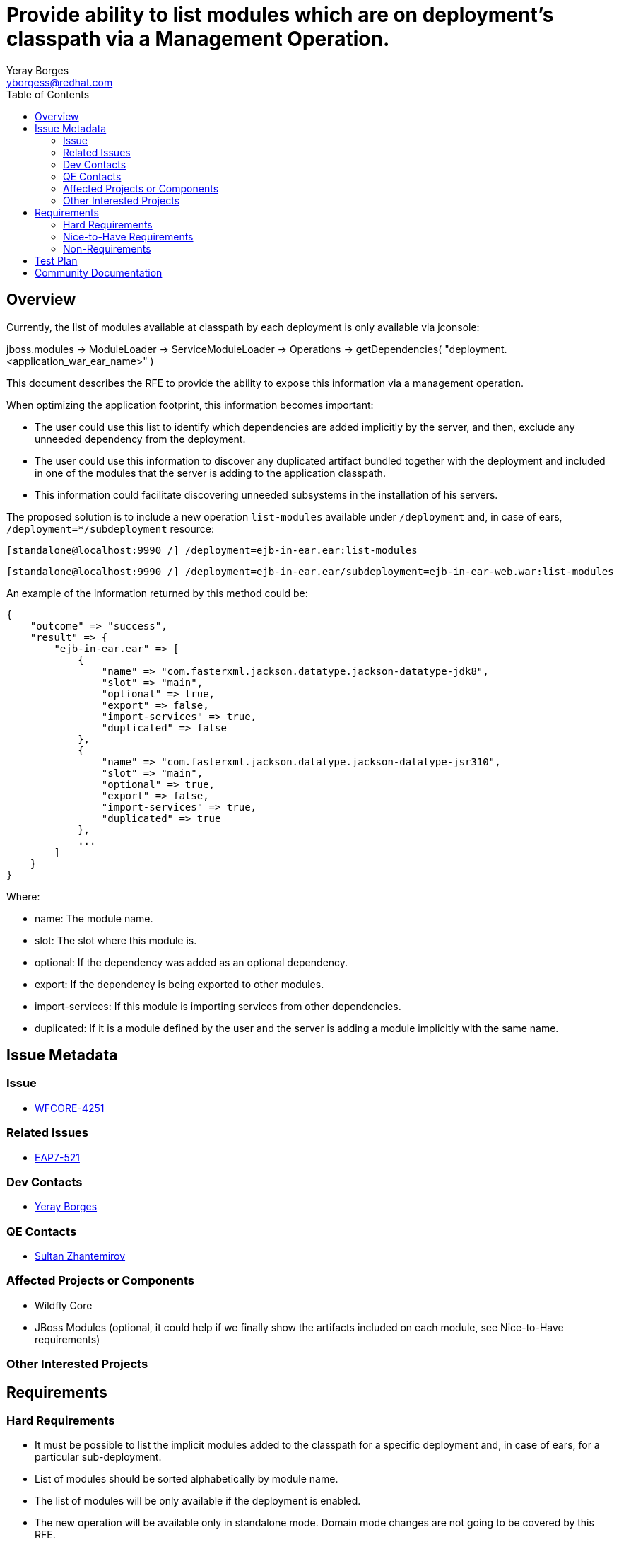= Provide ability to list modules which are on deployment's classpath via a Management Operation.
:author:            Yeray Borges
:email:             yborgess@redhat.com
:toc:               left
:icons:             font
:idprefix:
:idseparator:       -
:issue-base-url:    https://issues.jboss.org/browse/

== Overview
Currently, the list of modules available at classpath by each deployment is only available via jconsole:

jboss.modules -> ModuleLoader -> ServiceModuleLoader -> Operations -> getDependencies( "deployment.<application_war_ear_name>" )

This document describes the RFE to provide the ability to expose this information via a management operation.

When optimizing the application footprint, this information becomes important:

* The user could use this list to identify which dependencies are added implicitly by the server, and then, exclude any unneeded dependency from the deployment.
* The user could use this information to discover any duplicated artifact bundled together with the deployment and included in one of the modules that the server is adding to the application classpath.
* This information could facilitate discovering unneeded subsystems in the installation of his servers.


The proposed solution is to include a new operation `list-modules` available under `/deployment` and, in case of ears, `/deployment=*/subdeployment` resource:

 [standalone@localhost:9990 /] /deployment=ejb-in-ear.ear:list-modules

 [standalone@localhost:9990 /] /deployment=ejb-in-ear.ear/subdeployment=ejb-in-ear-web.war:list-modules

An example of the information returned by this method could be:

  {
      "outcome" => "success",
      "result" => {
          "ejb-in-ear.ear" => [
              {
                  "name" => "com.fasterxml.jackson.datatype.jackson-datatype-jdk8",
                  "slot" => "main",
                  "optional" => true,
                  "export" => false,
                  "import-services" => true,
                  "duplicated" => false
              },
              {
                  "name" => "com.fasterxml.jackson.datatype.jackson-datatype-jsr310",
                  "slot" => "main",
                  "optional" => true,
                  "export" => false,
                  "import-services" => true,
                  "duplicated" => true
              },
              ...
          ]
      }
  }

Where:

* name: The module name.
* slot: The slot where this module is.
* optional: If the dependency was added as an optional dependency.
* export: If the dependency is being exported to other modules.
* import-services: If this module is importing services from other dependencies.
* duplicated: If it is a module defined by the user and the server is adding a module implicitly with the same name.


== Issue Metadata

=== Issue

* {issue-base-url}WFCORE-4251[WFCORE-4251]

=== Related Issues

* {issue-base-url}EAP7-521[EAP7-521]

=== Dev Contacts

* mailto:{email}[{author}]

=== QE Contacts

* mailto:szhantem@redhat.com[Sultan Zhantemirov]

=== Affected Projects or Components

* Wildfly Core
* JBoss Modules (optional, it could help if we finally show the artifacts included on each module, see Nice-to-Have requirements)

=== Other Interested Projects

== Requirements

=== Hard Requirements

* It must be possible to list the implicit modules added to the classpath for a specific deployment and, in case of ears, for a particular sub-deployment.
* List of modules should be sorted alphabetically by module name.
* The list of modules will be only available if the deployment is enabled.
* The new operation will be available only in standalone mode. Domain mode changes are not going to be covered by this RFE.
* The output of the operation will include an attribute named `duplicated` which will be true if the module was added by the user in the deployment, via manifest file or deployment-structure.xml, and added implicitly by the server.


=== Nice-to-Have Requirements

* The possibility to show together with the module name the artifact name(s), if there is one, that the module is exposing.
** This possibility could facilitate to the user the task to check which specific artifact(s) and version is added by a module in order to find any duplicate jar bundled by its own application.


=== Non-Requirements

== Test Plan

A test case deploying an application and getting the expected list of modules using the new operation.
The application should include variants, adding and excluding modules or subsystems via in the deployment deployment-structure.xml file.

== Community Documentation

This has to be implemented in wildfly-core. So the documentation will have to be added as a follow up to wildfly.